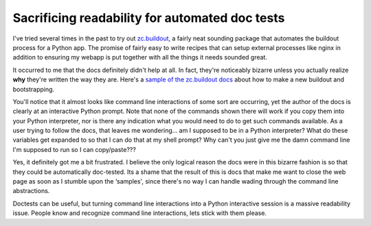 Sacrificing readability for automated doc tests
===============================================

I've tried several times in the past to try out
`zc.buildout <http://pypi.python.org/pypi/zc.buildout>`_, a fairly neat
sounding package that automates the buildout process for a Python app.
The promise of fairly easy to write recipes that can setup external
processes like nginx in addition to ensuring my webapp is put together
with all the things it needs sounded great.

It occurred to me that the docs definitely didn't help at all. In fact,
they're noticeably bizarre unless you actually realize **why** they're
written the way they are. Here's a `sample of the zc.buildout
docs <http://pypi.python.org/pypi/zc.buildout#creating-new-buildouts-and-bootstrapping>`_
about how to make a new buildout and bootstrapping.

You'll notice that it almost looks like command line interactions of
some sort are occurring, yet the author of the docs is clearly at an
interactive Python prompt. Note that none of the commands shown there
will work if you copy them into your Python interpreter, nor is there
any indication what you would need to do to get such commands available.
As a user trying to follow the docs, that leaves me wondering… am I
supposed to be in a Python interpreter? What do these variables get
expanded to so that I can do that at my shell prompt? Why can't you just
give me the damn command line I'm supposed to run so I can copy/paste???

Yes, it definitely got me a bit frustrated. I believe the only logical
reason the docs were in this bizarre fashion is so that they could be
automatically doc-tested. Its a shame that the result of this is docs
that make me want to close the web page as soon as I stumble upon the
‘samples', since there's no way I can handle wading through the command
line abstractions.

Doctests can be useful, but turning command line interactions into a
Python interactive session is a massive readability issue. People know
and recognize command line interactions, lets stick with them please.


.. author:: default
.. categories:: Python, Thoughts
.. comments::
   :url: http://be.groovie.org/post/296343007/sacrificing-readability-for-automated-doc-tests